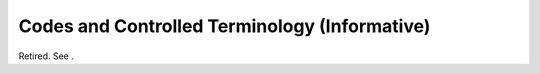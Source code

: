 .. _chapter_D:

Codes and Controlled Terminology (Informative)
==============================================

Retired. See .

